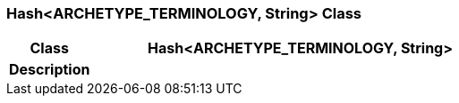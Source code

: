 === Hash<ARCHETYPE_TERMINOLOGY, String> Class

[cols="^1,2,3"]
|===
h|*Class*
2+^h|*Hash<ARCHETYPE_TERMINOLOGY, String>*

h|*Description*
2+a|

|===

